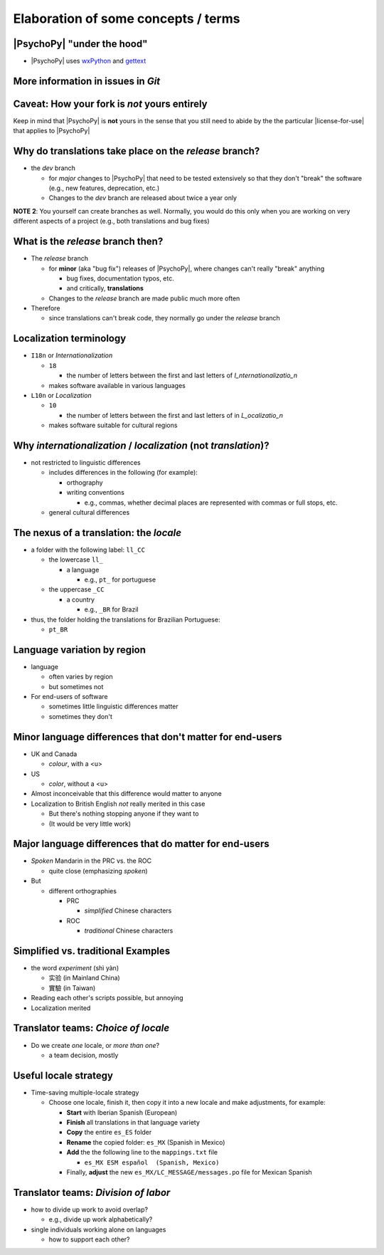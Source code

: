 .. _optionalElaboration:

Elaboration of some concepts / terms
=====================================

|PsychoPy| "under the hood"
-----------------------------

- |PsychoPy| uses `wxPython <https://docs.wxpython.org/wx.Locale.html>`_ and `gettext <https://www.gnu.org/software/gettext>`_ 
 

More information in issues in *Git*
--------------------------------------

Caveat: How your fork is *not* yours entirely
-----------------------------------------------

Keep in mind that |PsychoPy| is **not** yours in the sense that you still need to abide by the the particular |license-for-use| that applies to |PsychoPy|

.. |license-for-use| raw:: html

  <a href="https://psychopy.org/about/index.html#license-for-use" target="_blank">license</a>

Why do translations take place on the *release* branch?
--------------------------------------------------------------

- the *dev* branch

  - for *major* changes to |PsychoPy| that need to be tested extensively so that they don't "break" the software (e.g., new features, deprecation, etc.)
  - Changes to the *dev* branch are released about twice a year only 
    
**NOTE 2**: You yourself can create branches as well. Normally, you would do this only when you are working on very different aspects of a project (e.g., both translations and bug fixes)

What is the *release* branch then?
------------------------------------

- The *release* branch 

  - for **minor** (aka "bug fix") releases of |PsychoPy|, where changes can't really "break" anything
  
    - bug fixes, documentation typos, etc.
    - and critically, **translations**
  - Changes to the *release* branch are made public much more often

- Therefore

  - since translations can't break code, they normally go under the *release* branch 


Localization terminology
--------------------------

- ``I18n`` or *Internationalization*

  - ``18``
  
    - the number of letters between the first and last letters of *I_nternationalizatio_n*
  - makes software available in various languages
- ``L10n`` or *Localization*

  - ``10``
  
    - the number of letters between the first and last letters of in *L_ocalizatio_n*
  - makes software suitable for cultural regions
    
Why *internationalization* / *localization* (not *translation*)?
-----------------------------------------------------------------
  
- not restricted to linguistic differences  

  - includes differences in the following (for example):
    
    - orthography  
    - writing conventions
  
      - e.g., commas, whether decimal places are represented with commas or full stops, etc.
  - general cultural differences

The nexus of a translation: the *locale*
-----------------------------------------

- a folder with the following label: ``ll_CC``
  
  - the lowercase ``ll_``
  
    - a language
  
      - e.g., ``pt_`` for portuguese
  - the uppercase ``_CC``
    
    - a country
    
      - e.g., ``_BR`` for Brazil
- thus, the folder holding the translations for Brazilian Portuguese:
  
  - ``pt_BR``

Language variation by region
-----------------------------

- language

  - often varies by region  
  - but sometimes not

- For end-users of software 

  - sometimes little linguistic differences matter
  - sometimes they don't

Minor language differences that **don't** matter for end-users
----------------------------------------------------------------

- UK and Canada

  - *colour*, with a <u>  
- US

  - *color*, without a <u>  
- Almost inconceivable that this difference would matter to anyone
   
- Localization to British English *not* really merited in this case 

  - But there's nothing stopping anyone if they want to
  - (It would be very little work)

Major language differences that **do** matter for end-users
-------------------------------------------------------------

- *Spoken* Mandarin in the PRC vs. the ROC  

  - quite close (emphasizing *spoken*)  
- But  

  - different orthographies  
  
    - PRC
    
      - *simplified* Chinese characters  
    - ROC
    
      - *traditional* Chinese characters  

Simplified vs. traditional Examples
---------------------------------------

- the word *experiment* (shì yàn)

  - 实验 (in Mainland China) 
  - 實驗 (in Taiwan)

- Reading each other's scripts possible, but annoying  
- Localization merited 

Translator teams: *Choice of locale*
---------------------------------------

- Do we create *one* locale, or *more than one*?

  - a team decision, mostly 

Useful locale strategy
--------------------------

- Time-saving multiple-locale strategy

  - Choose one locale, finish it, then copy it into a new locale and make adjustments, for example:

    - **Start** with Iberian Spanish (European)
    - **Finish** all translations in that language variety
    - **Copy** the entire ``es_ES`` folder
    - **Rename** the copied folder: ``es_MX`` (Spanish in Mexico)
    - **Add** the the following line to the ``mappings.txt`` file
    
      - ``es_MX ESM español  (Spanish, Mexico)`` 
    - Finally, **adjust** the new ``es_MX/LC_MESSAGE/messages.po`` file for Mexican Spanish

Translator teams: *Division of labor*
---------------------------------------

- how to divide up work to avoid overlap?
    
  - e.g., divide up work alphabetically? 
- single individuals working alone on languages

  - how to support each other?  